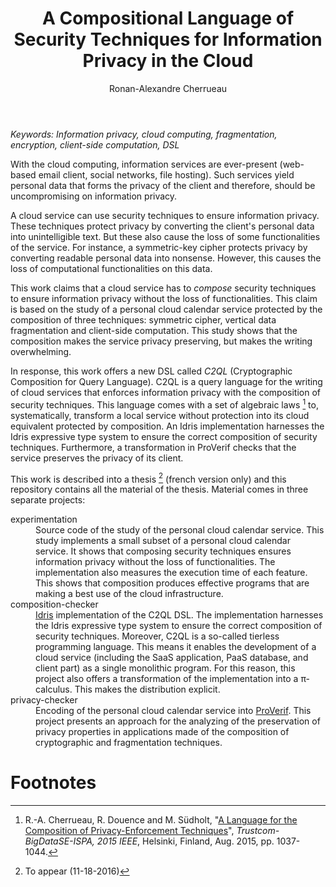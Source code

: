 #+TITLE: A Compositional Language of Security Techniques for Information Privacy in the Cloud
#+AUTHOR: Ronan-Alexandre Cherrueau
#+EMAIL: Ronan-Alexandre.Cherrueau@inria.fr

/Keywords: Information privacy, cloud computing, fragmentation,
encryption, client-side computation, DSL/

With the cloud computing, information services are ever-present
(web-based email client, social networks, file hosting). Such services
yield personal data that forms the privacy of the client and
therefore, should be uncompromising on information privacy.

A cloud service can use security techniques to ensure information
privacy. These techniques protect privacy by converting the client's
personal data into unintelligible text. But these also cause the loss
of some functionalities of the service. For instance, a symmetric-key
cipher protects privacy by converting readable personal data into
nonsense. However, this causes the loss of computational
functionalities on this data.

This work claims that a cloud service has to /compose/ security
techniques to ensure information privacy without the loss of
functionalities. This claim is based on the study of a personal cloud
calendar service protected by the composition of three techniques:
symmetric cipher, vertical data fragmentation and client-side
computation. This study shows that the composition makes the service
privacy preserving, but makes the writing overwhelming.

In response, this work offers a new DSL called /C2QL/ (Cryptographic
Composition for Query Language). C2QL is a query language for the
writing of cloud services that enforces information privacy with the
composition of security techniques. This language comes with a set of
algebraic laws [1] to, systematically, transform a local service
without protection into its cloud equivalent protected by composition.
An Idris implementation harnesses the Idris expressive type system to
ensure the correct composition of security techniques. Furthermore, a
transformation in ProVerif checks that the service preserves the
privacy of its client.

This work is described into a thesis [2] (french version only) and
this repository contains all the material of the thesis. Material
comes in three separate projects:
- experimentation :: Source code of the study of the personal cloud
     calendar service. This study implements a small subset of a
     personal cloud calendar service. It shows that composing security
     techniques ensures information privacy without the loss of
     functionalities. The implementation also measures the execution
     time of each feature. This shows that composition produces
     effective programs that are making a best use of the cloud
     infrastructure.
- composition-checker :: [[http://www.idris-lang.org/][Idris]] implementation of the C2QL DSL. The
     implementation harnesses the Idris expressive type system to
     ensure the correct composition of security techniques. Moreover,
     C2QL is a so-called tierless programming language. This means it
     enables the development of a cloud service (including the SaaS
     application, PaaS database, and client part) as a single
     monolithic program. For this reason, this project also offers a
     transformation of the implementation into a π-calculus. This
     makes the distribution explicit.
- privacy-checker :: Encoding of the personal cloud calendar service
     into [[http://prosecco.gforge.inria.fr/personal/bblanche/proverif/][ProVerif]]. This project presents an approach for the
     analyzing of the preservation of privacy properties in
     applications made of the composition of cryptographic and
     fragmentation techniques.

* Footnotes
[1] R.-A. Cherrueau, R. Douence and M. Südholt, "[[https://rcherrueau.github.io/publications.html][A Language for the
Composition of Privacy-Enforcement Techniques]]",
/Trustcom-BigDataSE-ISPA, 2015 IEEE/, Helsinki, Finland, Aug. 2015,
pp. 1037-1044.

[2] To appear (11-18-2016)
